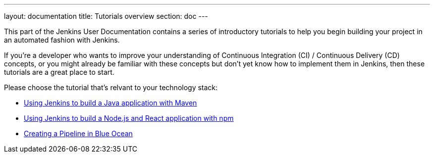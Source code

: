 ---
layout: documentation
title: Tutorials overview
section: doc
---

This part of the Jenkins User Documentation contains a series of introductory
tutorials to help you begin building your project in an automated fashion with
Jenkins.

If you're a developer who wants to improve your understanding of Continuous
Integration (CI) / Continuous Delivery (CD) concepts, or you might already be
familiar with these concepts but don't yet know how to implement them in
Jenkins, then these tutorials are a great place to start.

Please choose the tutorial that's relvant to your technology stack:

* link:building-a-java-app-with-maven[Using Jenkins to build a Java application
  with Maven]
* link:building-a-node-js-and-react-app-with-npm[Using Jenkins to build a
  Node.js and React application with npm]
* link:creating-a-pipeline-in-blue-ocean[Creating a Pipeline in Blue Ocean]
